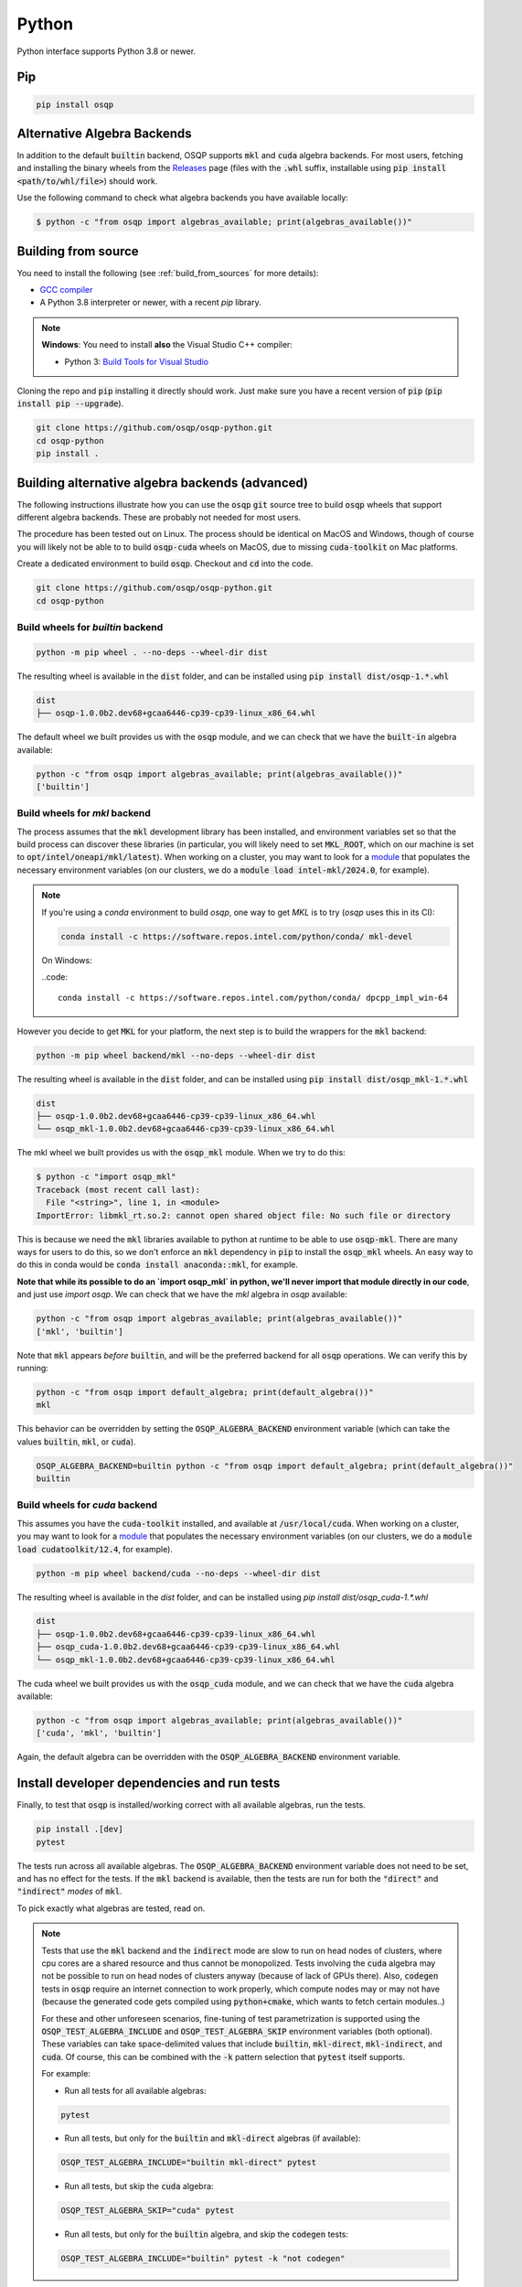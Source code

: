 Python
======

Python interface supports Python 3.8 or newer.

Pip
----

.. code:: bash

   pip install osqp

Alternative Algebra Backends
----------------------------

In addition to the default :code:`builtin` backend, OSQP supports :code:`mkl` and :code:`cuda` algebra backends.
For most users, fetching and installing the binary wheels from the
`Releases <https://github.com/osqp/osqp-python/releases>`__ page (files with the :code:`.whl` suffix, installable using
:code:`pip install <path/to/whl/file>`) should work.

Use the following command to check what algebra backends you have available locally:

.. code-block:: bash

        $ python -c "from osqp import algebras_available; print(algebras_available())"


Building from source
--------------------
You need to install the following (see :ref:`build_from_sources` for more details):

- `GCC compiler <https://gcc.gnu.org/>`_
- A Python 3.8 interpreter or newer, with a recent `pip` library.

.. note::

   **Windows**: You need to install **also** the Visual Studio C++ compiler:

   * Python 3: `Build Tools for Visual Studio <https://visualstudio.microsoft.com/downloads/>`_

Cloning the repo and :code:`pip` installing it directly should work. Just make sure you have a recent version of :code:`pip` (:code:`pip install pip --upgrade`).

.. code:: bash

   git clone https://github.com/osqp/osqp-python.git
   cd osqp-python
   pip install .

.. _python_build_algebras :

Building alternative algebra backends (advanced)
------------------------------------------------

The following instructions illustrate how you can use the :code:`osqp` :code:`git` source tree to build :code:`osqp` wheels that support different algebra backends. These are probably not needed for most users.

The procedure has been tested out on Linux. The process should be identical on MacOS and Windows, though of course you will likely not be able to to build :code:`osqp-cuda` wheels on MacOS, due to missing :code:`cuda-toolkit` on Mac platforms.

Create a dedicated environment to build :code:`osqp`. Checkout and :code:`cd` into the code.

.. code:: bash

   git clone https://github.com/osqp/osqp-python.git
   cd osqp-python

Build wheels for `builtin` backend
^^^^^^^^^^^^^^^^^^^^^^^^^^^^^^^^^^

.. code:: bash

    python -m pip wheel . --no-deps --wheel-dir dist

The resulting wheel is available in the :code:`dist` folder, and can be installed using :code:`pip install dist/osqp-1.*.whl`

.. code:: bash

    dist
    ├── osqp-1.0.0b2.dev68+gcaa6446-cp39-cp39-linux_x86_64.whl


The default wheel we built provides us with the :code:`osqp` module, and we can check that we have the :code:`built-in` algebra available:

.. code:: bash

    python -c "from osqp import algebras_available; print(algebras_available())"
    ['builtin']


Build wheels for `mkl` backend
^^^^^^^^^^^^^^^^^^^^^^^^^^^^^^

The process assumes that the :code:`mkl` development library has been installed, and environment variables set so that the build process can discover these libraries (in particular, you will likely need to set :code:`MKL_ROOT`, which on our machine is set to :code:`opt/intel/oneapi/mkl/latest`). When working on a cluster, you may want to look for a `module <https://hpc-wiki.info/hpc/Modules>`__ that populates the necessary environment variables (on our clusters, we do a :code:`module load intel-mkl/2024.0`, for example).

.. note::

    If you're using a `conda` environment to build `osqp`, one way to get `MKL` is to try (`osqp` uses this in its CI):

    .. code::

        conda install -c https://software.repos.intel.com/python/conda/ mkl-devel

    On Windows:

    ..code::

        conda install -c https://software.repos.intel.com/python/conda/ dpcpp_impl_win-64


However you decide to get :code:`MKL` for your platform, the next step is to build the wrappers for the :code:`mkl` backend:

.. code:: bash

    python -m pip wheel backend/mkl --no-deps --wheel-dir dist

The resulting wheel is available in the :code:`dist` folder, and can be installed using :code:`pip install dist/osqp_mkl-1.*.whl`

.. code:: bash

    dist
    ├── osqp-1.0.0b2.dev68+gcaa6446-cp39-cp39-linux_x86_64.whl
    └── osqp_mkl-1.0.0b2.dev68+gcaa6446-cp39-cp39-linux_x86_64.whl

The mkl wheel we built provides us with the :code:`osqp_mkl` module. When we try to do this:

.. code:: bash

    $ python -c "import osqp_mkl"
    Traceback (most recent call last):
      File "<string>", line 1, in <module>
    ImportError: libmkl_rt.so.2: cannot open shared object file: No such file or directory


This is because we need the :code:`mkl` libraries available to python at runtime to be able to use :code:`osqp-mkl`. There are many ways for users to do this, so we don't enforce an :code:`mkl` dependency in :code:`pip` to install the :code:`osqp_mkl` wheels. An easy way to do this in conda would be :code:`conda install anaconda::mkl`, for example.

**Note that while its possible to do an `import osqp_mkl` in python, we'll never import that module directly in our code**, and just use `import osqp`. We can check that we have the `mkl` algebra in `osqp` available:

.. code:: bash

    python -c "from osqp import algebras_available; print(algebras_available())"
    ['mkl', 'builtin']

Note that :code:`mkl` appears *before* :code:`builtin`, and will be the preferred backend for all :code:`osqp` operations. We can verify this by running:

.. code:: bash

    python -c "from osqp import default_algebra; print(default_algebra())"
    mkl

This behavior can be overridden by setting the :code:`OSQP_ALGEBRA_BACKEND` environment variable (which can take the values :code:`builtin`, :code:`mkl`, or :code:`cuda`).

.. code:: bash

    OSQP_ALGEBRA_BACKEND=builtin python -c "from osqp import default_algebra; print(default_algebra())"
    builtin

Build wheels for `cuda` backend
^^^^^^^^^^^^^^^^^^^^^^^^^^^^^^^

This assumes you have the :code:`cuda-toolkit` installed, and available at :code:`/usr/local/cuda`. When working on a cluster, you may want to look for a `module <https://hpc-wiki.info/hpc/Modules>`__ that populates the necessary environment variables (on our clusters, we do a :code:`module load cudatoolkit/12.4`, for example).

.. code:: bash

    python -m pip wheel backend/cuda --no-deps --wheel-dir dist


The resulting wheel is available in the `dist` folder, and can be installed using `pip install dist/osqp_cuda-1.*.whl`

.. code:: bash

    dist
    ├── osqp-1.0.0b2.dev68+gcaa6446-cp39-cp39-linux_x86_64.whl
    ├── osqp_cuda-1.0.0b2.dev68+gcaa6446-cp39-cp39-linux_x86_64.whl
    └── osqp_mkl-1.0.0b2.dev68+gcaa6446-cp39-cp39-linux_x86_64.whl

The cuda wheel we built provides us with the :code:`osqp_cuda` module, and we can check that we have the :code:`cuda` algebra available:

.. code:: bash

    python -c "from osqp import algebras_available; print(algebras_available())"
    ['cuda', 'mkl', 'builtin']

Again, the default algebra can be overridden with the :code:`OSQP_ALGEBRA_BACKEND` environment variable.

Install developer dependencies and run tests
--------------------------------------------

Finally, to test that :code:`osqp` is installed/working correct with all available algebras, run the tests.

.. code:: bash

    pip install .[dev]
    pytest

The tests run across all available algebras. The :code:`OSQP_ALGEBRA_BACKEND` environment variable does not need to be set, and has no effect for the tests. If the :code:`mkl` backend is available, then the tests are run for both the :code:`"direct"` and :code:`"indirect"` *modes* of :code:`mkl`.

To pick exactly what algebras are tested, read on.

.. note::

    Tests that use the :code:`mkl` backend and the :code:`indirect` mode are slow to run on head nodes of clusters, where cpu cores are a shared resource and thus cannot be monopolized. Tests involving the :code:`cuda` algebra may not be possible to run on head nodes of clusters anyway (because of lack of GPUs there). Also, :code:`codegen` tests in :code:`osqp` require an internet connection to work properly, which compute nodes may or may not have (because the generated code gets compiled using :code:`python+cmake`, which wants to fetch certain modules..)

    For these and other unforeseen scenarios, fine-tuning of test parametrization is supported using the :code:`OSQP_TEST_ALGEBRA_INCLUDE` and :code:`OSQP_TEST_ALGEBRA_SKIP` environment variables (both optional). These variables can take space-delimited values that include :code:`builtin`, :code:`mkl-direct`, :code:`mkl-indirect`, and :code:`cuda`. Of course, this can be combined with the :code:`-k` pattern selection that :code:`pytest` itself supports.

    For example:

    - Run all tests for all available algebras:

    .. code:: bash

        pytest

    - Run all tests, but only for the :code:`builtin` and :code:`mkl-direct` algebras (if available):

    .. code:: bash

        OSQP_TEST_ALGEBRA_INCLUDE="builtin mkl-direct" pytest

    - Run all tests, but skip the :code:`cuda` algebra:

    .. code:: bash

        OSQP_TEST_ALGEBRA_SKIP="cuda" pytest

    - Run all tests, but only for the :code:`builtin` algebra, and skip the :code:`codegen` tests:

    .. code:: bash

        OSQP_TEST_ALGEBRA_INCLUDE="builtin" pytest -k "not codegen"

